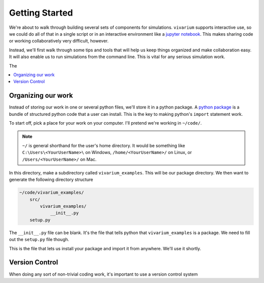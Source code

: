 ===============
Getting Started
===============

We're about to walk through building several sets of components for
simulations. ``vivarium`` supports interactive use, so we could do all
of that in a single script or in an interactive environment like a
`jupyter notebook <http://jupyter.org/>`_. This makes sharing code or working
collaboratively very difficult, however.

Instead, we'll first walk through some tips and tools that will help us
keep things organized and make collaboration easy. It will also enable
us to run simulations from the command line. This is vital for any
serious simulation work.

The

.. contents::
   :depth: 1
   :local:
   :backlinks: none

Organizing our work
-------------------

Instead of storing our work in one or several python files, we'll store it
in a python package. A `python package`__ is a bundle of structured python
code that a user can install. This is the key to making python's ``import``
statement work.

To start off, pick a place for your work on your computer. I'll pretend
we're working in ``~/code/``.

.. note::
    ``~/`` is general shorthand for the user's home directory.  It would be
    something like ``C:\Users\<YourUserName>\`` on Windows,
    ``/home/<YourUserName>/`` on Linux, or ``/Users/<YourUserName>/`` on Mac.

In this directory, make a subdirectory called ``vivarium_examples``.  This
will be our package directory.  We then want to generate the following
directory structure

.. code-block:: shell

    ~/code/vivarium_examples/
        src/
            vivarium_examples/
                __init__.py
        setup.py

The ``__init__.py`` file can be blank. It's the file that tells python that
``vivarium_examples`` is a package. We need to fill out the ``setup.py``
file though.

.. code-block:: python
   :caption: **File**: ``~/code/vivarium_examples/setup.py``

    import os

    from setuptools import setup, find_packages


    if __name__ == "__main__":

       setup(
           name='vivarium_examples',
           version='1.0',
           description="Examples of simulations built with vivarium",
           author=''  # YOUR NAME HERE,

           package_dir={'': 'src'},
           packages=find_packages(where='src'),
           include_package_data=True,

           install_requires=['vivarium'],
    )

This is the file that lets us install your package and import it from
anywhere. We'll use it shortly.

__ https://docs.python.org/3/tutorial/modules.html#packages

Version Control
---------------

When doing any sort of non-trivial coding work, it's important to use
a version control system



